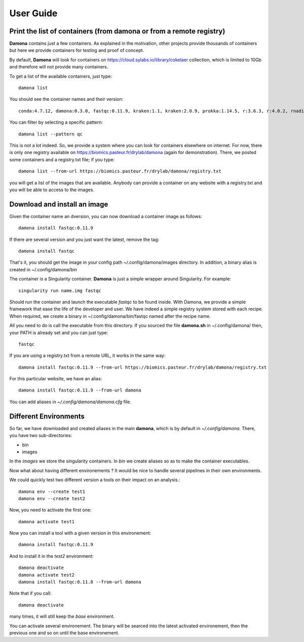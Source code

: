 User Guide
##########

Print the list of  containers (from damona or from a remote registry)
---------------------------------------------------------------------

**Damona** contains just a few containers. As explained in the motivation, other
projects provide thousands of containers but here we provide containers for
testing and proof of concept. 

By default, **Damona** will look for containers on 
https://cloud.sylabs.io/library/cokelaer collection, which is limited to 10Gb
and therefore will not provide many containers.

To get a list of the available containers, just type::

   damona list 

You should see the container names and their version::

   conda:4.7.12, damona:0.3.0, fastqc:0.11.9, kraken:1.1, kraken:2.0.9, prokka:1.14.5, r:3.6.3, r:4.0.2, rnadiff:1.7.0, salmon:1.3.0

You can filter by selecting a specific pattern::

    damona list --pattern qc

This is not a lot indeed. So, we provide a system where you can look for
containers elsewhere on internet. For now, there is only one registry available
on https://biomics.pasteur.fr/drylab/damona (again for demonstration). There, we posted
some containers and a registry.txt file; if you type::

    damona list --from-url https://biomics.pasteur.fr/drylab/damona/registry.txt

you will get a list of the images that are available. Anybody can provide a
container on any website with a registry.txt and you will be able to access to
the images. 


Download and install an image
-----------------------------

Given the container name an dversion, you can now download a container image as follows::

    damona install fastqc:0.11.9

If there are several version and you just want the latest, remove the tag::

    damona install fastqc

That's it, you should get the image in your config path ~/.config/damona/images
directory. In addition, a binary alias is created in ~/.config/damona/bin

The container is a Singularity container. **Damona** is just a simple wrapper
around Singularity. For example::

    singularity run name.img fastqc

Should run the container and launch the executable *fastqc* to be found inside.
With Damona, we provide a simple framework that ease the life of the developer
and user. We have indeed a simple registry system stored with each recipe. When
required, we create a binary in ~/.config/damona/bin/fastqc named after the recipe name.

All you need to do is call the executable from this directory. If you sourced
the file **damona.sh** in ~/.config/damona/ then, your PATH is already set and
you can just type::

    fastqc

If you are using a registry.txt from a remote URL, it works in the same way::


    damona install fastqc:0.11.9 --from-url https://biomics.pasteur.fr/drylab/damona/registry.txt

For this particular website, we have an alias::
 
    damona install fastqc:0.11.9 --from-url damona

You can add aliases in *~/.config/damona/damona.cfg* file.

Different Environments
----------------------

So far, we have downloaded and created aliases in the main **damona**, which is
by default in *~/.config/damona*. There, you have two sub-directories: 

* bin
* images

In the *images* we store the singularity containers. In *bin* we create aliases
so as to make the container executables.

Now what about having different environements ? It would be nice to handle
several pipelines in their own environments.

We could quickly test two different version a tools on their impact on an
analysis.::

    damona env --create test1
    damona env --create test2

Now, you need to activate the first one::

    damona activate test1

Now you can install a tool with a given version in this environement::

    damona install fastqc:0.11.9 

And to install it in the *test2* environment::

    damona deactivate
    damona activate test2
    damona install fastqc:0.11.8 --from-url damona


Note that if you call::

    damona deactivate

many times, it will still keep the *base* environment.

You can activate several environement. The binary will be searced into the
latest activated environement, then the previous one and so on until the base
environement. 








